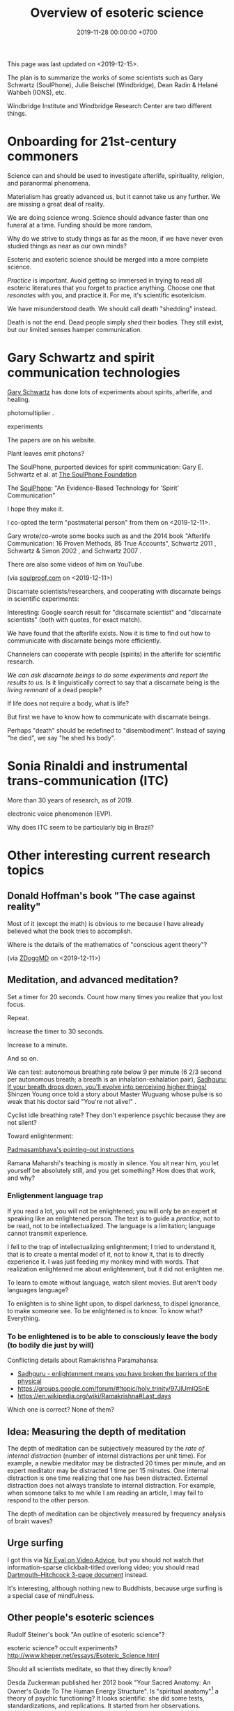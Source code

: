 #+TITLE: Overview of esoteric science
#+DATE: 2019-11-28 00:00:00 +0700
This page was last updated on <2019-12-15>.

The plan is to summarize the works of some scientists such as
Gary Schwartz (SoulPhone), Julie Beischel (Windbridge), Dean Radin & Helané Wahbeh (IONS), etc.

Windbridge Institute and Windbridge Research Center are two different things.
* Onboarding for 21st-century commoners
Science can and should be used to investigate afterlife, spirituality, religion, and paranormal phenomena.

Materialism has greatly advanced us, but it cannot take us any further.
We are missing a great deal of reality.

We are doing science wrong.
Science should advance faster than one funeral at a time.
Funding should be more random.

Why do we strive to study things as far as the moon, if we have never even studied things as near as our own minds?

Esoteric and exoteric science should be merged into a more complete science.

/Practice/ is important.
Avoid getting so immersed in trying to read all esoteric literatures that you forget to practice anything.
Choose one that /resonates/ with you, and practice it.
For me, it's scientific esotericism.

We have misunderstood death.
We should call death "shedding" instead.

Death is not the end.
Dead people simply /shed/ their bodies.
They still exist, but our limited senses hamper communication.
* Gary Schwartz and spirit communication technologies
[[https://www.drgaryschwartz.com/][Gary Schwartz]] has done lots of experiments about spirits, afterlife, and healing.

\cite{schwartz2016nature}

photomultiplier
\cite{schwartz2011sacred} \cite{schwartz2010possible}.

experiments \cite{schwartz2012consciousness}

The papers are on his website.

Plant leaves emit photons?
\cite{creath2005biophoton}

The SoulPhone, purported devices for spirit communication:
Gary E. Schwartz et al. at [[https://www.thesoulphonefoundation.org/][The SoulPhone Foundation]]

The [[https://www.thesoulphonefoundation.org/][SoulPhone]]: "An Evidence-Based Technology for 'Spirit' Communication"

I hope they make it.

I co-opted the term "postmaterial person" from them on <2019-12-11>.

Gary wrote/co-wrote some books such as
and the 2014 book "Afterlife Communication: 16 Proven Methods, 85 True Accounts",
Schwartz 2011 \cite{schwartz2011sacred},
Schwartz & Simon 2002 \cite{schwartz2002afterlife},
and Schwartz 2007 \cite{schwartz2007god}.

There are also some videos of him on YouTube.

(via [[https://www.soulproof.com/soulphone-want-call/][soulproof.com]] on <2019-12-11>)

Discarnate scientists/researchers, and cooperating with discarnate beings in scientific experiments:

Interesting:
Google search result for "discarnate scientist" and "discarnate scientists" (both with quotes, for exact match).

We have found that the afterlife exists.
Now it is time to find out how to communicate with discarnate beings more efficiently.

Channelers can cooperate with people (spirits) in the afterlife for scientific research.

/We can ask discarnate beings to do some experiments and report the results to us./
Is it linguistically correct to say that a discarnate being is the /living remnant/ of a dead people?

If life does not require a body, what is life?

But first we have to know how to communicate with discarnate beings.

Perhaps "death" should be redefined to "disembodiment".
Instead of saying "he died", we say "he shed his body".
* Sonia Rinaldi and instrumental trans-communication (ITC)
More than 30 years of research, as of 2019.

electronic voice phenomenon (EVP).

Why does ITC seem to be particularly big in Brazil?
* Other interesting current research topics
** Donald Hoffman's book "The case against reality"
Most of it \cite{hoffman2019case} (except the math) is obvious to me because I have already believed what the book tries to accomplish.

Where is the details of the mathematics of "conscious agent theory"?

(via [[https://www.youtube.com/watch?v=dd6CQCbk2ro][ZDoggMD]] on <2019-12-11>)
** Meditation, and advanced meditation?
Set a timer for 20 seconds.
Count how many times you realize that you lost focus.

Repeat.

Increase the timer to 30 seconds.

Increase to a minute.

And so on.

We can test: autonomous breathing rate below 9 per minute
(6 2/3 second per autonomous breath; a breath is an inhalation-exhalation pair),
[[https://www.youtube.com/watch?v=wKWt6FPXyxI][Sadhguru: If your breath drops down, you'll evolve into perceiving higher things!]]
Shinzen Young once told a story about Master Wuguang whose pulse is so weak that his doctor said "You're not alive!" \cite{young2016science}.

Cyclist idle breathing rate?
They don't experience psychic because they are not silent?

Toward enlightenment:

[[https://zenawakened.com/padmasambhavas-pointing-instructions/][Padmasambhava's pointing-out instructions]]

Ramana Maharshi's teaching is mostly in silence.
You sit near him, you let yourself be absolutely still, and you get something?
How does that work, and why?
*** Enligtenment language trap
If you read a lot, you will not be enlightened; you will only be an expert at speaking like an enlightened person.
The text is to guide a /practice/, not to be read, not to be intellectualized.
The language is a limitation; language cannot transmit experience.

I fell to the trap of intellectualizing enlightenment;
I tried to understand it, that is to create a mental model of it, not to know it, that is to directly experience it.
I was just feeding my monkey mind with words.
That realization enlightened me about enlightenment, but it did not enlighten me.

To learn to emote without language, watch silent movies.
But aren't body languages language?

To enlighten is to shine light upon, to dispel darkness, to dispel ignorance, to make someone see.
To be enlightened is to know.
To know what?
Everything.
*** To be enlightened is to be able to consciously leave the body (to bodily die just by will)
Conflicting details about Ramakrishna Paramahansa:
- [[https://www.youtube.com/watch?v=43Vt2dHdkCg][Sadhguru - enlightenment means you have broken the barriers of the physical]]
- https://groups.google.com/forum/#!topic/holy_trinity/97JlUmIQSnE
- https://en.wikipedia.org/wiki/Ramakrishna#Last_days

Which one is correct? None of them?
** Idea: Measuring the depth of meditation
The depth of meditation can be subjectively measured by the /rate of internal distraction/ (number of internal distractions per unit time).
For example, a newbie meditator may be distracted 20 times per minute,
and an expert meditator may be distracted 1 time per 15 minutes.
One internal distraction is one time realizing that one has been distracted.
External distraction does not always translate to internal distraction.
For example, when someone talks to me while I am reading an article, I may fail to respond to the other person.

The depth of meditation can be objectively measured by frequency analysis of brain waves?
** Urge surfing
I got this via [[https://www.youtube.com/watch?v=m-OomGSciTY][Nir Eyal on Video Advice]],
but you should not watch that information-sparse clickbait-titled overlong video;
you should read [[https://med.dartmouth-hitchcock.org/documents/Urge-Surfing.pdf][Dartmouth--Hitchcock 3-page document]] instead.

It's interesting, although nothing new to Buddhists,
because urge surfing is a special case of mindfulness.
** Other people's esoteric sciences
Rudolf Steiner's book "An outline of esoteric science"?

esoteric science? occult experiments?
http://www.kheper.net/essays/Esoteric_Science.html

Should all scientists meditate, so that they directly know?

Desda Zuckerman published her 2012 book "Your Sacred Anatomy: An Owner's Guide To The Human Energy Structure".
Is "spiritual anatomy"[fn::<2019-11-27> Spiritual Anatomy with Desda Zuckerman https://www.youtube.com/watch?v=e4xuBYfI0n4] a theory of psychic functioning?
It looks scientific: she did some tests, standardizations, and replications.
It started from her observations.

Its thickness is quite intimidating;
it took her decades to write, but I think it can be slimmed down,
or perhaps split into a few books, each with narrower focus.

She uses the scientific method: observe, hypothesize, experiment.
But the subject is her inner experience; how do we directly experience the inner experience of others?
* Basic definitions
"Esoteric" [[https://www.etymonline.com/word/esoteric][means]] "inner".

"Exoteric" [[https://www.etymonline.com/word/exoteric][means]] "outer".

They have nothing to do with secrecy or obfuscation.

/Esoteric science/ is the study of the mind.
Of course one can experiment with one's own mind using the scientific method.
The problem is everyone's mind is different,
so there are as many theories as there are people.

/Exoteric science/ is what most people mean when they say "science" in 2019.

"Normal" [[https://www.etymonline.com/word/normal][means]] "common".

"Paranormal" [[https://www.etymonline.com/word/paranormal][means]] "beside normal".
It means happenings not yet explainable by our common mental model.
What we call "paranormal" is normal to people who experience it daily.
Thus normality is relative.

The prefix "para-" [[https://en.wiktionary.org/wiki/παρά][means]] "beside", such as in
[[https://en.wikipedia.org/wiki/Arene_substitution_pattern][chemistry]],
the word [[https://www.etymonline.com/word/paragraph]["paragraph"]] ("beside-writing"),
and the word [[https://www.etymonline.com/word/parallel]["parallel"]] ("beside one another").

"Occult" [[https://www.etymonline.com/word/occult][means]] "hidden".
Or does it mean "concealed (intentionally hidden)"?

TODO: Define.

mystic, mysticism

magic (magick)

[[https://heterodoxology.com/2016/02/24/the-scholastic-imagination/][catapathic vs apophatic]]

An /entity/ is something that has an identity.
** Understanding is reasonably accurate modeling
To /understand/ something is to have a reasonably accurate /model/ of it.

X /understands/ Y iff X has a reasonably accurate model of Y.

* Overview of mind, brain, self, soul, spirit, consciousness
/Minds/ contain thoughts and feelings, as implied by our saying "What is in your mind?"
Synonyms: Latin [[https://en.wiktionary.org/wiki/mens#Latin][mens]], [[https://en.wiktionary.org/wiki/νόος][Greek]] [[https://en.wiktionary.org/wiki/nous][nous]].
"Mental" is the adjective that means "related to the mind".

/Brains/ contain brain matter.

/Soul/.
Greek psyche.

/Consciousness/ is the ability to ken.
For more explanation, see [[file:conscious.html]].

"Spirit" [[https://www.etymonline.com/word/spirit][means]] breath.
"Spirit" may also mean idea, essence, intention, or meaning, such as in "spirit of the law",
as opposed to "letter of the law", which is the mere appearance.
Greek pneuma.

* On minds and thoughts
What is the relationship between mind and thought?
Which are correct?

- Thoughts appear in minds?
- Thoughts enters minds?
- Minds create/generate thoughts?
- Minds receive/transmit thoughts?

My mind thinks. I do not think. So what do I do then? I merely exist.
How do I know I exist? Thought is not required.
But how can I know I exist if I cannot feel anything?
Without language, I can still know I exist; I will merely be unable to tell others.

Attention.
Focus.

Intention.

Expectation.
** Our surface experience of our minds
/Mind/ is what contains thoughts.
Mind is what thinks thoughts?

The /meaning/ of X for an agent A is A's mind's interpretation of X.

The meaning of X for us is our mind's interpretation of X.

Undefined terms: to /feel/, to /think/, to /experience/, to /remember/, to /recall/.

A /feeling/ is what is felt.

A /thought/ is what is thought.

To /infer/ is to reason according to a [[https://en.wikipedia.org/wiki/Formal_system][formal system]].
Inference is formal/syntactic manipulation, a strict adherence to some inference rules.
It does not involve semantics/meaning.

There are at least two kinds of thinking:
- thinking without language, such as imagining the a visual object or a sound; imagining something
- thinking with language, commentary, labeling, inference

Imagination.

To infer is not to assume.

Memory.

Undefined terms: time, past, present, future?

When a thought is bothering you, you can't erase it by trying not to think it;
you can only bury it with another thought or by not trying to thinking anything.
** Knowing our minds more deeply
[[file:meditate.html]]
** Enligtenment? Ego death?
Horgan 2017[fn::<2019-11-27> https://blogs.scientificamerican.com/cross-check/what-does-it-feel-like-to-be-enlightened/]:
#+BEGIN_QUOTE
And if you really experience nothing, how can you remember the experience? How do you emerge from this state of oblivion back into ordinary consciousness?
#+END_QUOTE

Does this [[https://hackspirit.com/ego-death-7-stages-to-the-obliteration-of-the-self/][ego-death attainment procedure]] work?
(From Google search "how to ego death without drugs".)

Possibly enlightenment?[fn::<2019-11-28> Enlightened Beings Share Their Awakening, Mystical Experiences https://www.youtube.com/watch?v=f54jAzYawZk]
Note that the subjects themselves do not label the experience as "enlightenment",
but apparently all of them at least experience temporary ego death.

Sometimes I imagine something so fun that I lost sense of time (1--2 hours had passed, whereas I think it was only 15--30 minutes).
Is that ego death?
But I don't feel extreme bliss.

Enlightenment?[fn::<2019-11-28> How Do You Recognize An Enlightened Being? - Sadhguru https://www.youtube.com/watch?v=VQrhl7KJ0m4]

People "who are congenitally blind for organic reasons and have never been able to see anything in their entire lives
can perceive the environment when their non-local consciousness detaches from their bodies during various life-threatening situations."
 [fn::<2019-11-27> https://www.consciouslifestylemag.com/non-local-consciousness-and-the-brain/]
If blind people can do that, then myopia should be a trivial obstacle.
Seeing without eyes is not crazy if you already know remote viewing.
Also see Katharina Friedrich's "seeing without eyes"
 [fn::<2019-11-27> https://seeingwithouteyes.com.au/dr-katharina-friedrich/]
 [fn::<2019-11-27> https://seeingwithouteyes.com.au/]
("Sehen ohne Augen").
Are there English videos?
What are her experiments and theories?

Remote viewing is similar to automatic writing/drawing in that both of them use the subconscious.
How do we distinguish these cases?
1. The viewer's consciousness goes to the target.
2. The viewer and the target communicate by telepathy.
3. The viewer reads some Akashic records about the target.
4. The viewer is let know by a spirit/disembodied consciousness.

What is the evidence for auras?
What does Kirlian photography actually capture?
Biofield evidence?[fn::<2019-11-27> https://www.ncbi.nlm.nih.gov/pmc/articles/PMC4654779/]

What is the evidence for chakras?

/Why does all psychic development book boil down to deep meditation and visualization/?
If they work, how do they work?

I am reading David DeBold's "Miracle mastery" book?
There seem to be [[https://healingtaousa.com/topic/miracle-mastery-by-david-debold-has-anyone-read-this-text/][other readers]] too.

What are Paramahansa Yogananda's "scientific techniques for attaining direct personal experience of God"[fn::<2019-11-08> https://en.wikipedia.org/wiki/Paramahansa_Yogananda]?

Is the goal of null-domain meditation (empty-mind meditation) ego death?

Does an enlightened man know that he is enlightened?
To be enlightened is to know reality directly without the material senses?

If an enlightened person cannot be disturbed[fn::<2019-11-27> Sri Avinash's opinion https://www.youtube.com/watch?v=KxUPSRgLIGE],
then what is the difference between enlightenment and apathy?

Some of the quickly visible effects of meditation are reduced stress and increased ability to maintain focus.

Is meditation about focus, about relaxation, or about quieting the mind?

Read Quora psychics-related topic, and perhaps Reddit, but Quora is more structured (question-answer).

Is [[http://www.rainbowbody.net/HeartMind/Yogasut_plain.htm][Patanjali]] right? Did he know what he was talking about?

Does myopia hamper aura-seeing?
Do we use eyes to see aura?
If not, then myopia should not hamper aura-seeing.

(On telekinesis and the conservation of energy.)
Where does the energy come from? Does the practitioner become tired? Is energy conserved?

A plan of the table of contents:
- Evolution of the brain.
  What questions about the brain can evolution answer?
  Why do brain parts specialize into functional areas?
  Speculations on the non-uniformity of the brain.
  Encephalization quotient?
  Why have humans built more variety of tools than elephants have?
- Dissociative identity disorder.
  Kastrup's hypothesis of individual consciousness as dissociation of cosmic consciousness.
  Is there an identity dissociation that is not a disorder?
- Disembodied consciousness, mediumship, life after death, out-of-body experiences, near-death experiences, shared death experiences, anomalous cognition.
- Remote viewing, energy works, psychic abilities/functioning, paranormal phenomena, poltergeist vs haunting.
  - [[file:remote-viewing.html][On remote viewing]]
- What can cybernetics tell us about the brain? Good regulator theorem?
  - Anapoiesis reconstructs knowledge "from long-term memory to working memory"?
    <2019-11-05> https://arxiv.org/ftp/arxiv/papers/1402/1402.5332.pdf
- Psi research around the world: USA, USSR, China, etc.? [[file:question.html]]
- Memory. Hypothesis: Temporal ordering enhances recall. Perception of time. [[file:question.html]]
- Borderline crackpot territory.
  - Quantum-physical hypotheses of the workings of the brain, consciousness, whatever.
  - Religion as technology for communicating with God.
    Jesus as a democratization of the access to God (from select shamans then to everyone now)?
- I have some [[file:question.html][unanswered questions]].
- [[file:energy.html][Energy]] is the ability to do work. Power is the rate of energy transfer.
  (If you wish to detour to politics, see [[file:power.html][On political power]].)
- There is enough paranormal evidence.
  We need a [[file:anomaly-theory.html][theory]].
- Everyone should develop psychic abilities?
  - [[file:book.html][Summary of some books]] (deprecated)
- [[file:anomaly.html][On anomalies]]
- Philosophy should use [[file:philo.html][simple language]].
- [[file:religion.html][Religion]] is a technology for communicating with God?

What?

Precognition indicates consciousness?
Animals precognize.
Human consciousness can interfere in consciousness experiments.
 [fn::<2019-09-28> Machine Consciousness: Experimental Evidence | Garret Moddel https://www.youtube.com/watch?v=4H5GDQ7u_iE]

Perhaps we prayed because it will rain; perhaps the future affects the past.

I declare <2019-11-25> as my day one of consciousness experiments.
By then I had been meditating lightly for a few days.
** My personal discoveries
I think these will apply to you too.
*** How to anger me
How to surprise me:
Violate my guesses.

How to anger me:
Violate my expectations.

How to arouse resentment in me:
Violate my expectations, and give me no control to change it.

<2019-11-28>

Especially good at angering me are shitty computer systems.
My shitty bank's shitty website.
Gojek's shitty behavior (giving drivers 2 km away).

When I'm angry, cussing helps diffuse the urge to destroy things.
*** How to scare me
How to make me fear: Put me in a dark outdoor place with no street lights.

Why is that?
How was I conditioned to fear that?
* Overview of consciousness
Is there any meaningful difference between subconscious and unconscious?

If
Consciousness = ability to know (introspectability?)
then
Subconsciousness = /reduced/ ability to know,
and
Unconsciousness = inability to know, lack of ability to know.

Cognition and recognition

cogito comes from from con- (from cum-, with) and agito (agere, to do) <2019-11-05> https://en.wiktionary.org/wiki/cogito#Latin

Cognizance, cogitate

Cogito = I think

X recognizes Y iff X cognizes that X cognizes Y.

For example, we see a photo of a distant acquaintance that we last met 40 years ago.
We immediately /cognize/ this person, in the sense that we immediately feel that we know this person (we have seen this person somewhere before);
but for a moment we strive to think who this person is and where we met this person: it takes us some time to /recognize/ this person.
** An analogy of consciousness: a person in a stream full of fish
How accurate is this analogy?

My consciousness, my awareness,
my perception of what I think is the present, my existence,
is like trying to catch as many fish as possible in a rapid stream of water full of fish swimming along in the current.
There are so many fish that my conscious mind does not see.
When I silence my mind, it is as if I let the fish swim, not catch them, not interfere with their natural trajectories.

The fish in my hand is my conscious mind.

The fish I glimpse in my peripheral vision is my subconscious mind.

The fish swimming under the water is my unconscious mind.
** What do others say about consciousness?
TODO summarize:
- Vsauce video "What is consciousness?"[fn::https://www.youtube.com/watch?v=qjfaoe847qQ]
- 2009, "How to define consciousness—and how not to define consciousness", [[http://cogprints.org/6453/1/How_to_define_consciousness.pdf][pdf]]
* <2019-11-28> Is psychology science?
There are psychological experiments and theories that try to explain those experiments, but do those theories predict anything?

Is psychology falsifiable?

There are some interesting experiments and applications.
Asch conformity experiment,
Stanford prison experiment.
Using stories to change minds.
Hostage negotiation techniques.
Pavlovian conditioning, Skinnerian conditioning.
Rat heaven experiment.
Monkey mother experiment.

/But what is the underlying science?/
Biology, genetics, hormones, epigenetics, neuroscience, and so on.

Psychology can be thought of as applied biology.

Everyone capable of some empathy has an intuitive understanding of basic psychology.
* Mind and brain?
<2018-10-03> [[https://www.sciencealert.com/brain-to-brain-mind-connection-lets-three-people-share-thoughts][brain-to-brain interface?]]

Mind-brain relationship: Gage, Sperry, Libet, corpus callostomy, "thalamic bridge", etc.

Minds and brains [[file:mind-brain.html][interact]],
but we [[file:mind.html][don't really know how]].
* Editor's notes
Alternative titles:
- /introspection/
- mind/mental/introspection/personal-psychology /experiments/
- /unified/ esoteric-exoteric science
- inner /science/; science of the subjective experience
* Condemned resources?
Pam Grout's 2013 book ("[...] Nine Do-It-Yourself Energy Experiments [...]")
gives some spiritual experiments that everyone can do on their own.
But there are lots of [[https://www.amazon.com/product-reviews/1401938906/?filterByStar=critical&pageNumber=1][damning reviews]], so I did not read the book.
But there are some positive reviews too.
I should decide for myself.
* Editor: Move these things somewhere else?
** Why are we so angry?
- https://www.nhs.uk/conditions/stress-anxiety-depression/about-anger/
  - "being treated unfairly and feeling powerless to do anything about it"
    - Is it really unfairness that bothers me, or do I have the wrong sense of fairness?
      Does fairness even exist?
- https://psychcentral.com/blog/angry-all-the-time-for-no-reason-this-might-be-why/
  - 'Anger also “stems from wanting to control what is outside of us,” said Michelle Farris, LMFT, a psychotherapist in San Jose, Calif.'
** What psychology?
- [[https://en.wikipedia.org/wiki/Psychology_of_collecting][WP:Psychology of collecting]]

  - [[https://en.wikipedia.org/wiki/Compulsive_hoarding][WP:Compulsive hoarding]]
  - [[https://en.wikipedia.org/wiki/Digital_hoarding][WP:Digital hoarding]]

- Undigested

  - [[http://www.apa.org/monitor/nov02/gomad.aspx][2002, Jennifer Daw, Why and how normal people go mad]]
  - advertising, propaganda

    - [[https://www.youtube.com/watch?v=nj_UWbifM2U][How One Man Manipulated All of America]], 12 minutes, too long, about [[https://en.wikipedia.org/wiki/Edward_Bernays][WP: Edward Bernays]]

  - Persuasion, changing minds

    - [[https://viaconflict.wordpress.com/2014/10/26/the-behavioral-change-stairway-model/][The Behavioral Change Stairway Model]],
      can be used for hostage negotiation, suicide prevention, terrorist deradicalization
    - changingminds.org

      - http://changingminds.org/techniques/general/overall/overall.htm
      - http://changingminds.org/techniques/general/cialdini/cialdini.htm
      - http://changingminds.org/techniques/general/kellerman/kellerman.htm
      - http://changingminds.org/techniques/general/being_right/being_right.htm
      - http://changingminds.org/techniques/general/ingratiation/ingratiation.htm
      - http://changingminds.org/techniques/how_to/trust_me/trust_me.htm

    - The key to persuasion is *think as the target*.
      Think what he/she wants and hates.

      - Application to politics:

        - [[https://qz.com/525132/the-smartest-most-effective-way-to-win-any-political-argument/][Frame your persuasion in the target's morality]].
        - [[https://www.nytimes.com/2015/11/15/opinion/sunday/the-key-to-political-persuasion.html][Same]].

  - A /market/ is where things are bought and sold.
  - To /market/ something is to try to sell that thing.
  - Marketing is about inducing people to buy something?
  - Sometimes being agreeable is more important than being correct.

    - Other people's feelings are more important than the truth?

  - https://qz.com/881289/a-new-study-linking-profanity-to-honesty-shows-people-who-curse-are-more-authentic/

- How the Nazis might have made the German people accept Nazism

  - https://en.wikipedia.org/wiki/The_Wave_%282008_film%29
  - https://en.wikipedia.org/wiki/The_Third_Wave_(experiment)

- Why do people kill?

  - Anger? Envy? Hatred?

- Why do people rape?

  - Is it about beauty?

    - No?

      - There are ugly people who get raped.
      - There are beautiful people who don't get raped.

  - Is it about getting satisfaction from unconsenting victim?
  - Is rape a power trip?
  - Is there any relationship between grandiosity and rape?

- Why do people commit crimes?

  - Do they know the penalties?

    - If yes, why do they still commit crimes?

- [[https://www.beeminder.com/home][beeminder.com: use loss aversion to trick yourself to accomplishing goals]]
- [[https://www.youtube.com/watch?v=WEvqMN75sCI][Does your job match your personality? | Jordan Peterson]]

  - axis: complexity

    - high complexity requires high cognitive function level

  - axis: creative/entrepreneurial vs managerial/administrative

    - big five personality trait

      - C/E requires "openness to experience"
      - M/A requires conscientiousness

- [[https://www.youtube.com/watch?v=-moW9jvvMr4][A simple way to break a bad habit | Judson Brewer]]: by being curiously aware
- [[https://www.youtube.com/watch?v=xp0O2vi8DX4][How to motivate yourself to change your behavior | Tali Sharot | TEDxCambridge]]
- https://www.washingtonpost.com/news/storyline/wp/2014/12/04/people-around-you-control-your-mind-the-latest-evidence/?utm_term=.40265b80e149

  - https://news.ycombinator.com/item?id=12698204

- [[https://www.youtube.com/watch?v=kyioZODhKbE][Facts Don't Win Fights: Here's How to Cut Through Confirmation Bias - Tali Sharot - YouTube]]

  - To polarize someone is to make him more confident (about a belief).
  - Confirmation bias: People hear what they want to hear.

    - People filter incoming information.
    - People bend incoming information to conform with their preexisting beliefs.
    - Agreements polarize people, but disagreements don't depolarize people.
    - Information agreeing with preexisting belief polarize the believer.
    - Information disagreeing with preexisting belief is filtered out and doesn't depolarize the believer.

  - Key insight: We can change people's behavior without changing their beliefs.

- [[https://www.youtube.com/watch?v=WAL7Pz1i1jU][How to Persuade Others with the Right Questions: Jedi Mind Tricks from Daniel H. Pink]]

  - how to get your daughter to clean her room

    - the comment section is pessimistic

- 2018-08-29 What I learned today.

  - To temporarily defuse your enemy's hatred of you, find another enemy that is common to both of you.

    - These happens in quick succession:
      Coworker A offended me.
      Then coworker B came and offended A in front of me.
      Then I offend coworker B in front of A.
      Then I can feel some agreement with coworker A.

  - The perception of having a common enemy unites people, even if the enemy is fake.

- [[https://www.youtube.com/watch?v=nknYtlOvaQ0][Why obvious lies make great propaganda - YouTube]]

  - [[https://www.rand.org/pubs/perspectives/PE198.html][The Russian "Firehose of Falsehood" Propaganda Model: Why It Might Work and Options to Counter It | RAND]]

    - This has a concrete recommendations for countering the firehose of falsehood.

  - Trump and Putin use "firehose of falsehood" to assert power, in the same way school bullies do.
  - The only way to take power from them is to dismiss them.
    Media should stop giving them a platform.
    We should refuse to hear them.
    We should not fact-check, because by fact-checking we affirm that they have power.
    We should simply dismiss everything they say.
    Their competitors should counter-flood the media with their own firehoses.
  - I'm sure Trump and Putin are not the only people using that technique.
    I suspect that PKS may be using that technique in mosques in West Java.
  - Can [[https://en.wikipedia.org/wiki/Gaslighting][WP:Gaslighting]] be used to unplant false beliefs?
** Fear explains everything?
There are only two ways to make people do something:
- Make them want it.
- Make them fear the consequences of not doing it.

https://en.wikipedia.org/wiki/Fear_appeal
*** Explaining love/attachment as fear of loss...
*** Intrinsic motivation to do X is fear of the consequences of not doing X.
*** To want X is to fear not getting X.
*** We eat because we fear death. We eat because we fear regretting not tasting the delicious-looking food.
*** It is the terrorists/extremists who are afraid of us, in the same way a cornered rat biting us is afraid of us?
** <2019-11-28> Why does darkness inconvenience us?
Street lights went out.
I feel somewhat uneasy; I had to consciously calm myself, although there is nothing unusual.
Why does darkness inconvenience us?
** Artificial?
We say that something is "artificial" iff it is highly unlikely to exist without being created by a human.
We say that something is "natural" iff it is not artificial.
But, if artificial urea and natural urea are exactly the same thing with the same properties, why do we bother?

Why do we assume that some things will not come into existence if there are no humans to create it?

Is it possible that somewhere out there in the vast outer space,
there is a jet aircraft formed spontaneously by natural processes such as explosion of stars?

Is it possible that there is a teapot-shaped space rock formed by natural processes?

Why are most objects in outer space relatively simple compared to artificial objects?
Or are things not as simple as they seem?
** On beginner resources for psychic power, spiritual journey, etc.
[[https://www.youtube.com/watch?v=bRYHmniQnA8][Robert Bruce advises astral travel beginners]]:
As one is about to leave the body, one must stay calm and focused, and not get excited.
** Esoteric science going mainstream?
Is [[https://www.sciencedirect.com/science/article/pii/S1550830718300685][Krippner et al. 2019]] a sign that remote viewing is going mainstream?
** <2019-11-27> On refusing reincarnation
bhagavad gita
https://asitis.com/15

Krishna meditation, 6:13-14, dhyana yoga
https://vedabase.io/en/library/bg/6/

The light at the end of the tunnel is the birth canal?
What theory is this?
https://www.quora.com/What-if-you-dont-want-to-be-reincarnated

Is life a gift, a trap, a prison, a test, or what?
Is it what you make of it?

https://www.reddit.com/r/spirituality/top/?t=all
** Using analytic philosophy to clarify and navigate social relationships
*** Friendship
**** What is a friend?
Your friends are those who sacrifice for you.
The greater the sacrifice,
the greater the friendship.
How do we measure a sacrifice?
**** How do we measure friendship?
In theory, we define $F(A,B)$ (the /friendship measure from A to B/)
as how much sacrifice that A is willing to make for B.

(Is the direction correct? Is that backwards?)

Thus measuring friendship boils down to valuating sacrifices.

$F(A,B)$ can be approximated by an equivalent amount of money.

How do we measure friendship in practice?

Foot-in-the-door:
let A ask B to make bigger and bigger sacrifices until B refuses.
Then we have found $F(A,B)$.

Door-in-the-face:
let A ask B to make a sacrifice so big that B refuses,
and then let A ask B to make smaller and smaller sacrifices until B accepts.
Then we have found $F(A,B)$.

Those results may differ, but $F(A,B)$ should lie somewhere between those two points.
We can also average them, take the maximum, take the minimum,
use interval arithmetics,
or describe the result using a statistical distribution, for example.
**** Properties of friendship
Friendship is circumstantial:
$F(A,B)$ changes over time.

Friendship is usually asymmetric:
$F(A,B) \neq F(B,A)$.
**** Questions
What is self-friendship?
What is $F(A,A)$?
How much is one willing to sacrifice for oneself?
Does this question even make sense?
**** Links
- [[http://www.abc.net.au/news/2015-10-29/friendship-theory-developed-by-sydneysider-goes-viral/6897402#theory][Mobinah Ahmad's 6-level relationship categorization]]
- [[https://kenanddot.wordpress.com/2007/03/21/the-asymmetry-of-friendship/]["Ken writes: Isn't it strange that although friendships are obviously asymmetrical this isn't unambiguously reflected in language?"]]
*** Defining "boss"
- What is a boss?

  1. X is a /boss/ of Y iff X can affect Y's salary, even if X does it indirectly.
  2. X is a /strong boss/ of Y iff X has the authority to change Y's salary.
  3. X is a /weak boss/ of Y iff X is a boss, but not a strong boss, of Y.

- Example:

  - Everyone who can fire you is your strong boss.
  - Everyone who can get you fired (complain to someone who can fire you) is your weak boss.

- The stronger a boss is, the more seriously you should treat him/her.
- Don't bite the hand that feeds you.
**** Another definition, based on fear: X is a boss of Y if Y fears X.
*** Happiness
Happiness = Reality - Expectation.

To be more happy, raise reality, lower expectation, or do both.

Pain also reduces happiness.

Money cannot buy happiness,
but it can buys things that will make you happier.

Money helps, but after you have enough to make your life comfortable,
adding money doesn't add happiness.
** Blog about biology, health, and beauty
*** <2019-08-17> On myopia
I hypothesize that myopia has lower prevalency in the population of drivers because drivers refocus their eyes a lot.

black-on-white promotes myopia, white-on-black inhibits myopia?
https://www.nature.com/articles/s41598-018-28904-x

https://biology.stackexchange.com/questions/24589/how-does-the-eye-know-whether-to-focus-further-out-or-nearer-in-order-to-bring-a

https://photo.stackexchange.com/questions/105433/can-you-tell-from-a-blurry-photo-if-focus-was-too-close-or-too-far

Hypothesis:
The brain uses the chromatic aberration of the eye lens in order to detect whether the focus is too near or too far.
Green fringing means that the focus is too ???
Purple fringing means that the focus is too ???
https://photographylife.com/what-is-chromatic-aberration
https://en.m.wikipedia.org/wiki/Circle_of_confusion
*** Appeal-to-evolution weakens the theory that irregular eating causes gastritis
<2019-08-17>

The /appeal-to-evolution/ is this argument:
/If a trait would hamper the survival of a species, then that species would not have evolved that trait./

It is a heuristic.
It is not always correct.
For example, it cannot explain peacock tails.
However, it seems reasonable in absence of other information.

The appeal-to-evolution weakens the theory that irregular eating causes gastritis as follows.

Perhaps the very early hunter-gatherer humans ate irregularly;
they were always a few days away from starvation,
they did not have a secure food supply,
they depend very much on their surroundings.
/Having gastritis due to irregular eating would hamper their survival./
Therefore they probably evolved such that irregular eating does not cause gastritis.
*** Others' articles about gastritis
"Coadaptation of /Helicobacter pylori/ and humans: ancient history, modern implications"[fn::https://www.ncbi.nlm.nih.gov/pmc/articles/PMC2735910/]

"The Iceman had a tummy bug"[fn::https://www.sciencemag.org/news/2016/01/iceman-had-tummy-bug]

1998 "Helicobacter pylori in vivo causes structural changes in the adherent gastric mucus layer but barrier thickness is not compromised"[fn::https://gut.bmj.com/content/43/4/470]
*** On atherosclerosis
Atherosclerosis or arteriosclerosis?
https://amp.theguardian.com/science/2019/jun/11/mystery-arteries-harden-cracked-scientists-calcium-deposits
*** On gut microbiome?
https://www.prebiotin.com/prebiotin-academy/what-are-prebiotics/dietary-fiber/

https://medium.com/boosted/intermittent-fasting-your-thyroid-and-your-immune-system-ec8f5f02d997
https://www.sciencedirect.com/science/article/pii/S0924224414002386
https://mennohenselmans.com/protein-is-not-more-satiating-than-carbs-and-fats/
https://www.ncbi.nlm.nih.gov/pubmed/8695595/
https://www.shape.com/latest-news-trends/go-veggie-gain-weight-heres-why-it-can-happen
https://www.livestrong.com/article/1011649-6-reasons-people-gain-weight-after-going-vegetarian/
https://www.healthline.com/health/food-nutrition/becoming-vegetarian-tips
https://www.ncbi.nlm.nih.gov/pmc/articles/PMC4564526/
https://selfhacked.com/blog/how-your-gut-microbiota-can-make-you-fat-or-thin/
https://www.ncbi.nlm.nih.gov/pubmed/30336163
https://www.ncbi.nlm.nih.gov/pmc/articles/PMC6036887/
*** On the science of diets
Conservation of mass.

Body mass is gained by food and drinks, and lost by exhalation and excretion.

The question is the /composition/ of those mass.

If I weigh 70 kg and both my legs weigh 20 kg, then a squat consumes at least 50 kg * 10 m/s2 * 0.5 m = 200 J = 0.0478 kcal.
That's a tiny amount relative to the calories in the food we eat!
We can easily eat 300 kcal in one meal.
Thus, if the human body were 100% efficient, I would have to squat /6,276 times/ to burn that one meal!

Thus the biggest energy consumer is the basal metabolic processes.

The proximal cause is the combination of nutrition and hormones.
Hormones are affected by nutrition, activity, and genetics.

*** A clean eating protocol
Combine /nutrition science/ and /psychology/.

For two weeks.

Pay attention to gut microbiome.

No sugar; no condiments bought from supermarket because they all have sugar.
No flour.
No carb.
No food that is processed more than one step from its original form.
No refined foods.
No extracts.
Sugar is not OK because it is concentrated sugarcane plant extract.
Cooked meat is very OK, but sausage is not.
White rice is not OK.
Green vegetables OK.

Anytime you're hungry, just eat; there is no time restriction;
the only restriction is that you eat real fat/protein.

Everytime you eat, you must send a photograph of what you eat to me.
It is not for approval, but for commentary, and for /psychology/, for accountability,
so that you feel that you are doing it for me, so that you don't prematurely abandon your effort.

You can drink anything as long it has no sugar in it.
Just drink plain water.
Drinks from the supermarket are not OK; they all have sugar.
*** <2019-08-20> ? On skin-wrapping for skin-tightening, occlusion cuff training, and blood flow restriction training
Do they work? How do they work? What is the science?
*** <2019-10-28> Urban planning should include nutrient cycle.
** On living on Earth
*** On living sanely, peacefully, and sustainably
- [[file:groom.html][Grooming]]
- [[file:subsist.html][On living sanely]]
*** Why do I wear long hair?
- To repel close-minded people.
- To know when I have lost in life, when I can no longer do things as I wish,
  be it due to biological, political, or economical reasons.
*** The importance of monuments and folklores, especially at disaster sites
To pass on the knowledge to future generations, so that we do not forget, so that we do not waste lives.
 [fn::https://99percentinvisible.org/article/tsunami-stones-ancient-japanese-markers-warn-builders-high-water/]

Monuments, folklores, and histories are trans-generational memory.
It is what enables the human race to advance: Because humans can build on their predecessors' work
and do not repeat everything that their predecessors did.
*** A rather dystopian prophecy: three groups of people
In the future, society will split into three groups:

1. The masters: The people who program the system (tell the system what to do).
   Governments, computer programmers, wealthy people.
2. The slaves: The people who are programmed by the system (are told to do what to do by the system).
   Citizens, online taxi drivers, workers.
3. The outcasts: The people who refuse to participate in the system.

The system consists of people, computers, other machines, and weapons.
*** <2019-07-06> Friendship is fluid and circumstantial
At 10 years old, we are friends because we are in the same class, and we don't have better things to do.
Simple physical proximity.
But we stop being friends as soon as we graduate out of school.

At 20 years old, we are friends because we are in the same company.
We stop being friends as soon as we resign.

At 30 years, we are friends because we share a goal or hobby or problem, because we care about a common thing.
We stop being friends as soon as our problem is solved.
*** <2019-07-06> Two approaches to living: here-first and there-first
There are two approaches to living:
- There-first: Start with what you want, and find what you should have:
  Find what things have to exist in order to satisfy the goal.
- Here-first: Start with what you have, and find what you should want:
  Find what can be done with what already exists.
*** <2019-11-27> On alternative societies
Gather the people tired of the rat race.

There is no point in working beyond what is necessary for sustenance.
* Mostly physics
- [[file:physics-21.html][(Draft) A crash course on 21st century physics, with emphasis on modeling]]
- [[file:save.html][On my plan to save myself and perhaps some people]]

Are black holes the key to unifying general relativity and quantum field theory?

"Realistic Simulation: Inside a Black Hole - New Universe through White Hole?"[fn::https://www.youtube.com/watch?v=iUr8Obv_DeA]
* My life lessons
This lessons only apply to me.
This is my self-discovery.
** On procrastination
I had a habit of delaying important-but-unpleasant things.
I had a habit of avoiding them, running away from them.
I had an escapism problem.

A concrete example: I got a new phone,
but I was too lazy to port my old SIM card due to different form factors;
so I got a family member's unused SIM card.
Thus I used my old phone much less frequently.
Then I forget to pay the phone company which then killed my old number.
I had to tell my contacts that I changed my phone number.
I had to go to the bank to update my account.
Much hassle.

Some delayed problems begat bigger problems.
I never thought about that.

I hated the phone company, so I blamed the phone company.

I hated going to the bank.

But then I thought, perhaps it was the Universe's way of telling me that that habit was bad for me.

Perhaps I could meditate while waiting at the bank.

Perhaps it would be a good chance to learn equanimity.

The same habit also causes my browser to have hundreds of open tabs.
I thought that a link was pointing to an interesting document, so I clicked on it.
But I thought that it was unpleasant to actually read the document.
I liked imagination and hated reality;
I liked to imagine myself understanding the document,
but I hated to actually read it.

I know another friend of mine who has the same problem of too many open tabs.

My life would be much easier if I killed the problem while it was small.
* Bibliography
